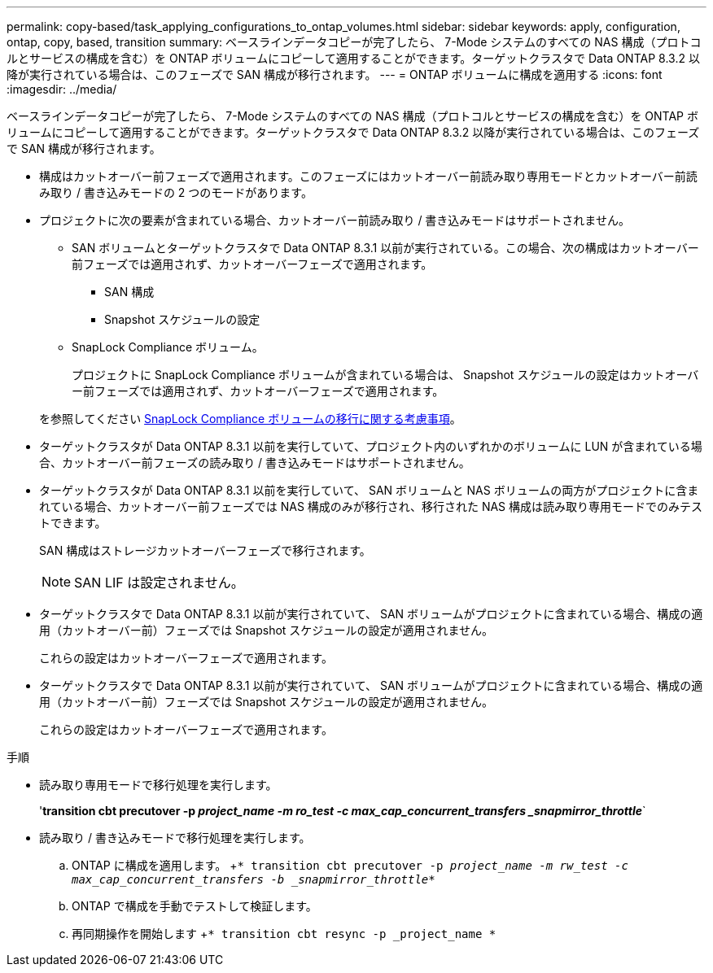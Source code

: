 ---
permalink: copy-based/task_applying_configurations_to_ontap_volumes.html 
sidebar: sidebar 
keywords: apply, configuration, ontap, copy, based, transition 
summary: ベースラインデータコピーが完了したら、 7-Mode システムのすべての NAS 構成（プロトコルとサービスの構成を含む）を ONTAP ボリュームにコピーして適用することができます。ターゲットクラスタで Data ONTAP 8.3.2 以降が実行されている場合は、このフェーズで SAN 構成が移行されます。 
---
= ONTAP ボリュームに構成を適用する
:icons: font
:imagesdir: ../media/


[role="lead"]
ベースラインデータコピーが完了したら、 7-Mode システムのすべての NAS 構成（プロトコルとサービスの構成を含む）を ONTAP ボリュームにコピーして適用することができます。ターゲットクラスタで Data ONTAP 8.3.2 以降が実行されている場合は、このフェーズで SAN 構成が移行されます。

* 構成はカットオーバー前フェーズで適用されます。このフェーズにはカットオーバー前読み取り専用モードとカットオーバー前読み取り / 書き込みモードの 2 つのモードがあります。
* プロジェクトに次の要素が含まれている場合、カットオーバー前読み取り / 書き込みモードはサポートされません。
+
** SAN ボリュームとターゲットクラスタで Data ONTAP 8.3.1 以前が実行されている。この場合、次の構成はカットオーバー前フェーズでは適用されず、カットオーバーフェーズで適用されます。
+
*** SAN 構成
*** Snapshot スケジュールの設定


** SnapLock Compliance ボリューム。
+
プロジェクトに SnapLock Compliance ボリュームが含まれている場合は、 Snapshot スケジュールの設定はカットオーバー前フェーズでは適用されず、カットオーバーフェーズで適用されます。

+
を参照してください xref:concept_considerations_for_transitioning_of_snaplock_compliance_volumes.adoc[SnapLock Compliance ボリュームの移行に関する考慮事項]。



* ターゲットクラスタが Data ONTAP 8.3.1 以前を実行していて、プロジェクト内のいずれかのボリュームに LUN が含まれている場合、カットオーバー前フェーズの読み取り / 書き込みモードはサポートされません。
* ターゲットクラスタが Data ONTAP 8.3.1 以前を実行していて、 SAN ボリュームと NAS ボリュームの両方がプロジェクトに含まれている場合、カットオーバー前フェーズでは NAS 構成のみが移行され、移行された NAS 構成は読み取り専用モードでのみテストできます。
+
SAN 構成はストレージカットオーバーフェーズで移行されます。

+

NOTE: SAN LIF は設定されません。

* ターゲットクラスタで Data ONTAP 8.3.1 以前が実行されていて、 SAN ボリュームがプロジェクトに含まれている場合、構成の適用（カットオーバー前）フェーズでは Snapshot スケジュールの設定が適用されません。
+
これらの設定はカットオーバーフェーズで適用されます。

* ターゲットクラスタで Data ONTAP 8.3.1 以前が実行されていて、 SAN ボリュームがプロジェクトに含まれている場合、構成の適用（カットオーバー前）フェーズでは Snapshot スケジュールの設定が適用されません。
+
これらの設定はカットオーバーフェーズで適用されます。



.手順
* 読み取り専用モードで移行処理を実行します。
+
'*transition cbt precutover -p _project_name -m ro_test -c max_cap_concurrent_transfers _snapmirror_throttle_*`

* 読み取り / 書き込みモードで移行処理を実行します。
+
.. ONTAP に構成を適用します。 +`* transition cbt precutover -p _project_name -m rw_test -c max_cap_concurrent_transfers -b _snapmirror_throttle_*`
.. ONTAP で構成を手動でテストして検証します。
.. 再同期操作を開始します +`* transition cbt resync -p _project_name *`



